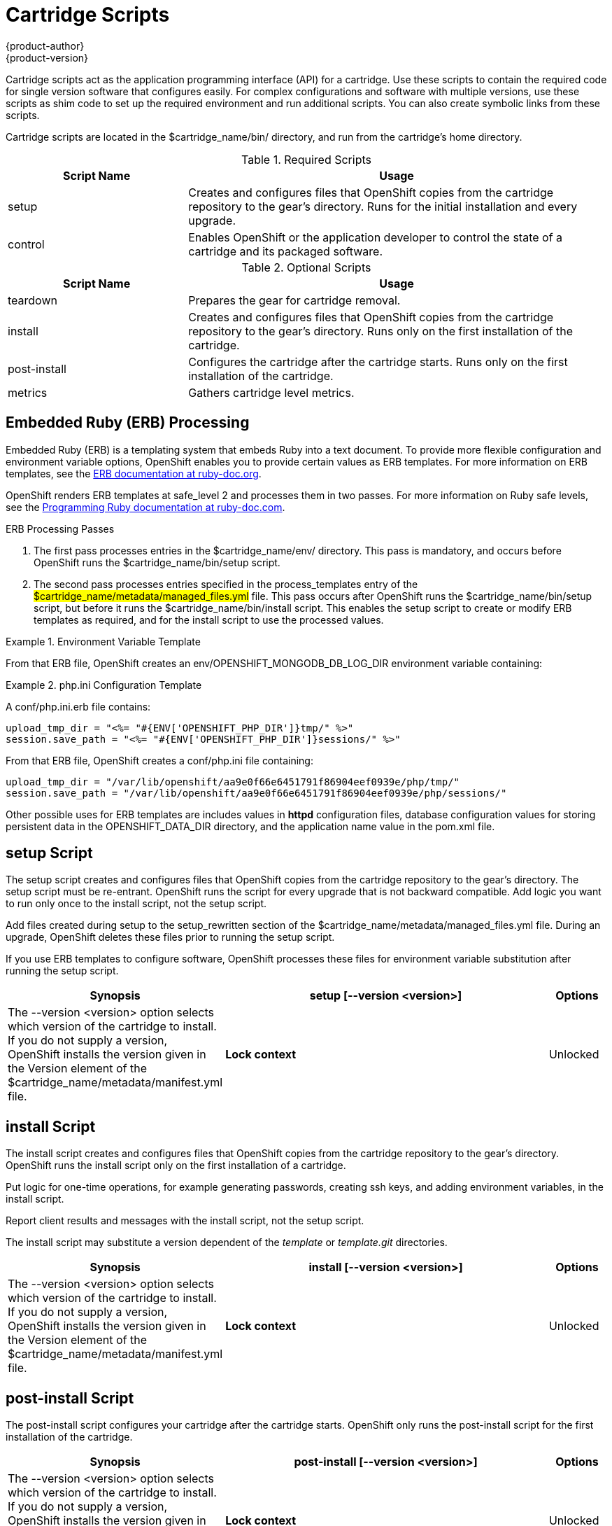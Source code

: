 = Cartridge Scripts
{product-author}
{product-version}
:data-uri:
:icons:

Cartridge scripts act as the application programming interface (API) for a cartridge. Use these scripts to contain the required code for single version software that configures easily. For complex configurations and software with multiple versions, use these scripts as shim code to set up the required environment and run additional scripts. You can also create symbolic links from these scripts. 

Cartridge scripts are located in the [filename]#$cartridge_name/bin/# directory, and run from the cartridge's home directory. 

.Required Scripts
[cols="3,7",options="header"]
|===
|Script Name|Usage
					
|setup|Creates and configures files that OpenShift copies from the cartridge repository to the gear's directory. Runs for the initial installation and every upgrade.
					
|control
					|Enables OpenShift or the application developer to control the state of a cartridge and its packaged software.
|===

.Optional Scripts
[cols="3,7",options="header"]
|===
|Script Name|Usage
					
|teardown
					|Prepares the gear for cartridge removal.
					
|install
					|Creates and configures files that OpenShift copies from the cartridge repository to the gear's directory. Runs only on the first installation of the cartridge.
					
|post-install
					|Configures the cartridge after the cartridge starts. Runs only on the first installation of the cartridge.
					
|metrics
					|Gathers cartridge level metrics.
|===

[[embedded_ruby_processing]]
== Embedded Ruby (ERB) Processing
Embedded Ruby (ERB) is a templating system that embeds Ruby into a text document. To provide more flexible configuration and environment variable options, OpenShift enables you to provide certain values as ERB templates. For more information on ERB templates, see the link:http://ruby-doc.org/stdlib-1.9.3/libdoc/erb/rdoc/ERB.html[ERB documentation at ruby-doc.org]. 

OpenShift renders ERB templates at +$$safe_level 2$$+ and processes them in two passes. For more information on Ruby safe levels, see the link:http://www.ruby-doc.org/docs/ProgrammingRuby/html/taint.html[Programming Ruby documentation at ruby-doc.com]. 

.ERB Processing Passes

.  The first pass processes entries in the [filename]#$cartridge_name/env/# directory. This pass is mandatory, and occurs before OpenShift runs the [filename]#$cartridge_name/bin/setup# script. 


.  The second pass processes entries specified in the process_templates entry of the #$cartridge_name/metadata/managed_files.yml# file. This pass occurs after OpenShift runs the [filename]#$cartridge_name/bin/setup# script, but before it runs the [filename]#$cartridge_name/bin/install# script. This enables the [filename]#setup# script to create or modify ERB templates as required, and for the [filename]#install# script to use the processed values. 

.Environment Variable Template
====
ifdef::openshift-online[]
An [filename]#env/OPENSHIFT_MONGODB_DB_LOG_DIR.erb# file contains: 

----
<%= ENV['OPENSHIFT_LOG_DIR'] %>
----

----
/var/lib/openshift/aa9e0f66e6451791f86904eef0939e/mongodb/log/
----
endif::[]
ifdef::openshift-enterprise[]
For OpenShift Enterprise release 2.0, an [filename]#env/OPENSHIFT_MONGODB_DB_LOG_DIR.erb# file contains:

----
<% ENV['OPENSHIFT_HOMEDIR'] + "/mongodb/log/" %>
----

For OpenShift Enterprise release 2.1 and later, an [filename]#env/OPENSHIFT_MONGODB_DB_LOG_DIR.erb# file contains:

----
<%= ENV['OPENSHIFT_LOG_DIR'] %>
----

The value of [envar]#LOG_DIR# for each cartridge is set to the same value as [envar]#OPENSHIFT_LOG_DIR#.
endif::[]
====

From that ERB file, OpenShift creates an [envar]#env/OPENSHIFT_MONGODB_DB_LOG_DIR# environment variable containing:

.[filename]#php.ini# Configuration Template
====
A [filename]#conf/php.ini.erb# file contains:

----
upload_tmp_dir = "<%= "#{ENV['OPENSHIFT_PHP_DIR']}tmp/" %>"
session.save_path = "<%= "#{ENV['OPENSHIFT_PHP_DIR']}sessions/" %>"
----

From that ERB file, OpenShift creates a [filename]#conf/php.ini# file containing:

----
upload_tmp_dir = "/var/lib/openshift/aa9e0f66e6451791f86904eef0939e/php/tmp/"
session.save_path = "/var/lib/openshift/aa9e0f66e6451791f86904eef0939e/php/sessions/"
----
====

Other possible uses for ERB templates are +includes+ values in *httpd* configuration files, database configuration values for storing persistent data in the [filename]#OPENSHIFT_DATA_DIR# directory, and the application name value in the [filename]#pom.xml# file. 

[[setup_script]]
== setup Script

The [filename]#setup# script creates and configures files that OpenShift copies from the cartridge repository to the gear's directory. The [filename]#setup# script must be re-entrant. OpenShift runs the script for every upgrade that is not backward compatible. Add logic you want to run only once to the [filename]#install# script, not the [filename]#setup# script. 

Add files created during setup to the setup_rewritten section of the [filename]#$cartridge_name/metadata/managed_files.yml# file. During an upgrade, OpenShift deletes these files prior to running the [filename]#setup# script. 

If you use ERB templates to configure software, OpenShift processes these files for environment variable substitution after running the [filename]#setup# script. 

[cols="2,7,"]
|===
|*Synopsis* |+setup [--version <version>]+

|*Options* |The +--version <version>+ option selects which version of the cartridge to install. If you do not supply a version, OpenShift installs the version given in the [variable]#Version# element of the [filename]#$cartridge_name/metadata/manifest.yml# file.
|*Lock context* | Unlocked
|===


[[install_script]]
== install Script
The [filename]#install# script creates and configures files that OpenShift copies from the cartridge repository to the gear's directory. OpenShift runs the [filename]#install# script only on the first installation of a cartridge. 

Put logic for one-time operations, for example generating passwords, creating ssh keys, and adding environment variables, in the [filename]#install# script. 

Report client results and messages with the [filename]#install# script, not the [filename]#setup# script. 

The [filename]#install# script may substitute a version dependent of the _template_ or _template.git_ directories. 

[cols="2,7,"]
|===
|*Synopsis* |+install [--version <version>]+

|*Options* |The +--version <version>+ option selects which version of the cartridge to install. If you do not supply a version, OpenShift installs the version given in the [variable]#Version# element of the [filename]#$cartridge_name/metadata/manifest.yml# file.
|*Lock context* | Unlocked
|===

[[post-install_script]]
== post-install Script
The [filename]#post-install# script configures your cartridge after the cartridge starts. OpenShift only runs the [filename]#post-install# script for the first installation of the cartridge. 

[cols="2,7,"]
|===
|*Synopsis* |+post-install [--version <version>]+

|*Options* |The +--version <version>+ option selects which version of the cartridge to install. If you do not supply a version, OpenShift installs the version given in the [variable]#Version# element of the [filename]#$cartridge_name/metadata/manifest.yml# file.
|*Lock context* | Unlocked
|===

[[teardown_script]]
== teardown Script
The [filename]#teardown# script prepares the gear for cartridge removal. The script only runs when OpenShift removes the cartridge from a gear; it does not run when OpenShift deletes the gear. The gear continues to operate without the functionality of the removed cartridge. 

[cols="2,7,"]
|===
|*Synopsis* |+teardown+

|*Lock context* | Unlocked
|===

[[control_script]]
== control Script
The [filename]#control# script enables OpenShift or the application developer to control the state of a cartridge and its packaged software. 

[cols="2,7,"]
|===


|*Synopsis* |+control <action>+
|*Options* | The +<action>+ option is the action the cartridge performs.

|*Lock context* | Locked
|===

.Control Script Actions
[cols="3,7",options="header"]
|===
|	Action|	Result
|	update-configuration, pre-build, build, deploy, post-deploy|	See link:openshift_build_process.html[OpenShift Build Process] for more information.
|	start|	Starts the software the cartridge controls.
|	stop|	Stops the software the cartridge controls.
|	status|	Returns a zero (0) exit status if the cartridge code is running.
|	reload|	Instructs the cartridge and its packaged software to reload their configuration information. This action only operates if the cartridge is running.
|	restart|	Stops the current process and starts a new one for the packaged software.
|	threaddump|	Signals the packaged software to perform a thread dump, if applicable.
|	tidy|	Releases unused resources.
|	pre-snapshot|	Prepares the cartridge for a snapshot.
|	post-snapshot|	Tidies the cartridge after a snapshot.
|	pre-restore|	Prepares the cartridge for restoration.
|	post-restore|	Tidies the cartridge after restoration.
|===

*Using the tidy Action*

By default, the +tidy+ action performs the following operations:

*  Garbage collects the Git repository. 
*  Removes all files in the [filename]#/tmp# directory. 

Add additional operations to the +tidy+ action by editing the +tidy()+ function in the [filename]#$cartridge_name/bin/control# file. Because applications have limited resources, it is recommended that you tidy thoroughly. 

.Additional +tidy+ Operations
----
rm $OPENSHIFT_{Cartridge-Short_Name}_DIR/logs/log.[0-9]
cd $OPENSHIFT_REPO_DIR ; mvn clean
----

*Using the +status+ Action*

When the status of your packaged software is queried , use a zero (0) exit status to indicate correct operation. Direct information to an application developer using [literal]#stdout#. Return errors with a non-zero exit status using [literal]#stderr#. 



OpenShift maintains the expected state of an application in the [filename]#~/app-root/runtime/.state# file. Do not use this file to determine the status of the packaged software as it contains the expected state of the application, not the current state. 

.Values for [filename]#.state#
[cols="2,7",options="header"]
|===
|	Value|	Status
|	building|	Application is building
|	deploying|	Application is deploying
|	idle|	Application is shutdown due to inactivity
|	new|	A gear exists, but no application is installed
|	started|	Application started
|	stopped|	Application is stopped

|===

ifdef::openshift-enterprise[]
[[metrics script]]
== metrics Script

With the release of OpenShift Enterprise 2.1, a metrics entry can be added to the cartridge's [filename]#$cartridge_name/metadata/manifest.yml# file to inform OpenShift Enterprise that it supports metrics. 

.Metrics Entry
----
Metrics:
- enabled
----

The [filename]#metrics# script must be an executable file in the [filename]#$cartridge_name/bin/# directory. 

*Message Format*

A metrics message must include the following fields and be written to standard out (STDOUT): 

----
type=metric <metric name>=<metric value>
----

.Metrics Message Example
====

----
type=metric thread.count=5
----
====
endif::[]


[[exit_status_codes]]
=== Exit Status Codes

OpenShift follows the convention that scripts return zero (0) for success and non-zero for failure. 

OpenShift supports special handling of several non-zero exit codes. These codes enable OpenShift to refine its behavior, for example when returning *HTTP* status codes through the REST API or when deciding whether to continue or abort an operation. 

If a cartridge script returns a value not included in the following tables, OpenShift treats the error as fatal to the cartridge. 

.User Errors
[cols="2,7",options="header"]
|===
|	Exit Code|	Usage
|	1|	Non-specific error
|	97|	Invalid user credentials
|	99|	User does not exist
|	100|	An application with specified name already exists
|	101|	An application with specified name does not exist and cannot be operated on
|	102|	A user with login already exists
|	103|	Given namespace is already in use
|	104|	User's gear limit has been reached
|	105|	Invalid application name
|	106|	Invalid namespace
|	107|	Invalid user login
|	108|	Invalid SSH key
|	109|	Invalid cartridge types
|	110|	Invalid application type specified
|	111|	Invalid action
|	112|	Invalid API
|	113|	Invalid auth key
|	114|	Invalid auth iv
|	115|	Too many cartridges of one type per user
|	116|	Invalid SSH key type
|	117|	Invalid SSH key name or tag
|	118|	SSH key name does not exist
|	119|	SSH key or key name not specified
|	120|	SSH key name already exists
|	121|	SSH key already exists
|	122|	Last SSH key for user
|	123|	No SSH key for user
|	124|	Could not delete default or primary key
|	125|	Invalid template
|	126|	Invalid event
|	127|	A domain with specified namespace does not exist and cannot be operated on
|	128|	Could not delete domain because domain has valid applications
|	129|	The application is not configured with this cartridge
|	130|	Invalid parameters to estimates controller
|	131|	Error during estimation
|	132|	Insufficient Access Rights
|	133|	Could not delete user
|	134|	Invalid gear profile
|	135|	Cartridge not found in the application
|	136|	Cartridge already embedded in the application
|	137|	Cartridge cannot be added or removed from the application
|	138|	User deletion not permitted for normal or non-subaccount user
|	139|	Could not delete user because user has valid domain or applications
|	140|	Alias already in use
|	141|	Unable to find nameservers for domain
|	150|	A plan with specified id does not exist
|	151|	Billing account was not found for user
|	152|	Billing account status not active
|	153|	User has more consumed gears than the new plan allows
|	154|	User has gears that the new plan does not allow
|	155|	Error getting account information from billing provider
|	156|	Updating user plan on billing provider failed
|	157|	Plan change not allowed for subaccount user
|	158|	Domain already exists for user
|	159|	User has additional filesystem storage that the new plan does not allow
|	160|	User max gear limit capability does not match with current plan
|	161|	User gear sizes capability does not match with current plan
|	162|	User max untracked additional filesystem storage per gear capability does not match with current plan
|	163|	Gear group does not exist
|	164|	User is not allowed to change storage quota
|	165|	Invalid storage quota value provided
|	166|	Storage value not within allowed range
|	167|	Invalid value for nolinks parameter
|	168|	Invalid scaling factor provided. Value out of range.
|	169|	Could not completely distribute scales_from to all groups
|	170|	Could not resolve DNS
|	171|	Could not obtain lock
|	172|	Invalid or missing private key is required for SSL certificate
|	173|	Alias does exist for this application
|	174|	Invalid SSL certificate
|	175|	User is not authorized to add private certificates
|	176|	User has private certificates that the new plan does not allow
|	180|	This command is not available in this application
|	181|	User maximum tracked additional filesystem storage per gear capability does not match with current plan
|	182|	User does not have gear_sizes capability provided by current plan
|	183|	User does not have max_untracked_addtl_storage_per_gear capability provided by current plan
|	184|	User does not have max_tracked_addtl_storage_per_gear capability provided by current plan
|	185|	Cartridge X can not be added without cartridge Y
|	186|	Invalid environment variables: expected array of hashes.
|	187|	Invalid environment variable X. Valid keys name (required), value
|	188|	Invalid environment variable name X: specified multiple times
|	189|	Environment name X not found in application
|	190|	Value not specified for environment variable X
|	191|	Specify parameters name/value or environment_variables
|	192|	Environment name X already exists in application
|	193|	Environment variable deletion not allowed for this operation
|	194|	Name can only contain letters, digits and underscore and cannot begin with a digit
|	210|	Cannot override existing location for Git repository
|	211|	Parent directory for Git repository does not exist
|	212|	Could not find #libra_id_rsa#
|	213|	Could not read from SSH configuration file
|	214|	Could not write to SSH configuration file
|	215|	Host could not be created or found
|	216|	Error in Git pull
|	217|	Destroy aborted
|	218|	Not found response from request
|	219|	Unable to communicate with server
|	220|	Plan change is not allowed for this account
|	221|	Plan change is not allowed at this time for this account. Wait a few minutes and try again. If problem persists contact Red Hat support.
|	253|	Could not open configuration file
|	255|	Usage error
|===

.Uncommon Server Errors
[cols="2,7",options="header"]
|===
|	Exit Code|	Usage
|	140|	No nodes available. If the problem persists contact Red Hat support.
|	141|	Cartridge exception.
|	142|	Application is registered to an invalid node. If the problem persists contact Red Hat support.
|	143|	Node execution failure. If the problem persists contact Red Hat support.
|	144|	Error communicating with user validation system. If the problem persists contact Red Hat support.
|	145|	Error communicating with DNS system. If the problem persists contact Red Hat support.
|	146|	Gear creation exception.
|===

[[communication_between_openShift_and_cartridges]]
== Communication Between OpenShift and Cartridges

A cartridge can provide services for use by multiple gears in one application. OpenShift enables you to publish these services. Each message writes to [literal]#stdout# or [literal]#stderr# with an exit status, one message per line. 

.Service Messages
----
ENV_VAR_ADD: <variable name>=<value>
CART_DATA: <variable name>=<value>
CART_PROPERTIES: <key>=<value>
APP_INFO: <value>
----

